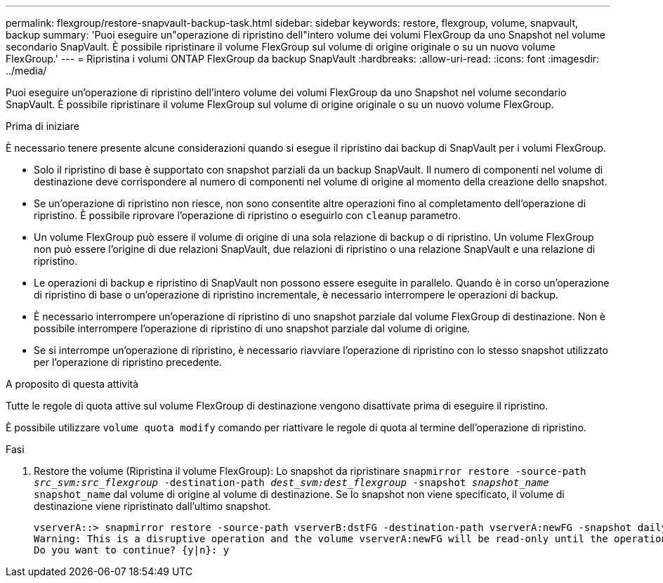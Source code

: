 ---
permalink: flexgroup/restore-snapvault-backup-task.html 
sidebar: sidebar 
keywords: restore, flexgroup, volume, snapvault, backup 
summary: 'Puoi eseguire un"operazione di ripristino dell"intero volume dei volumi FlexGroup da uno Snapshot nel volume secondario SnapVault. È possibile ripristinare il volume FlexGroup sul volume di origine originale o su un nuovo volume FlexGroup.' 
---
= Ripristina i volumi ONTAP FlexGroup da backup SnapVault
:hardbreaks:
:allow-uri-read: 
:icons: font
:imagesdir: ../media/


[role="lead"]
Puoi eseguire un'operazione di ripristino dell'intero volume dei volumi FlexGroup da uno Snapshot nel volume secondario SnapVault. È possibile ripristinare il volume FlexGroup sul volume di origine originale o su un nuovo volume FlexGroup.

.Prima di iniziare
È necessario tenere presente alcune considerazioni quando si esegue il ripristino dai backup di SnapVault per i volumi FlexGroup.

* Solo il ripristino di base è supportato con snapshot parziali da un backup SnapVault. Il numero di componenti nel volume di destinazione deve corrispondere al numero di componenti nel volume di origine al momento della creazione dello snapshot.
* Se un'operazione di ripristino non riesce, non sono consentite altre operazioni fino al completamento dell'operazione di ripristino. È possibile riprovare l'operazione di ripristino o eseguirlo con `cleanup` parametro.
* Un volume FlexGroup può essere il volume di origine di una sola relazione di backup o di ripristino. Un volume FlexGroup non può essere l'origine di due relazioni SnapVault, due relazioni di ripristino o una relazione SnapVault e una relazione di ripristino.
* Le operazioni di backup e ripristino di SnapVault non possono essere eseguite in parallelo. Quando è in corso un'operazione di ripristino di base o un'operazione di ripristino incrementale, è necessario interrompere le operazioni di backup.
* È necessario interrompere un'operazione di ripristino di uno snapshot parziale dal volume FlexGroup di destinazione. Non è possibile interrompere l'operazione di ripristino di uno snapshot parziale dal volume di origine.
* Se si interrompe un'operazione di ripristino, è necessario riavviare l'operazione di ripristino con lo stesso snapshot utilizzato per l'operazione di ripristino precedente.


.A proposito di questa attività
Tutte le regole di quota attive sul volume FlexGroup di destinazione vengono disattivate prima di eseguire il ripristino.

È possibile utilizzare `volume quota modify` comando per riattivare le regole di quota al termine dell'operazione di ripristino.

.Fasi
. Restore the volume (Ripristina il volume FlexGroup): Lo snapshot da ripristinare `snapmirror restore -source-path _src_svm:src_flexgroup_ -destination-path _dest_svm:dest_flexgroup_ -snapshot _snapshot_name_`
`snapshot_name` dal volume di origine al volume di destinazione. Se lo snapshot non viene specificato, il volume di destinazione viene ripristinato dall'ultimo snapshot.
+
[listing]
----
vserverA::> snapmirror restore -source-path vserverB:dstFG -destination-path vserverA:newFG -snapshot daily.2016-07-15_0010
Warning: This is a disruptive operation and the volume vserverA:newFG will be read-only until the operation completes
Do you want to continue? {y|n}: y
----

